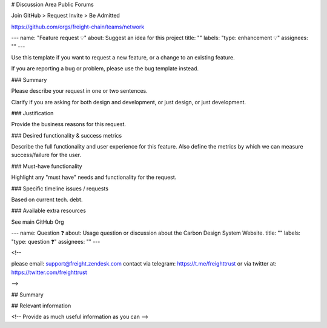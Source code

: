 # Discussion Area 
Public Forums 

Join GitHub > Request Invite > Be Admitted

https://github.com/orgs/freight-chain/teams/network

---
name: "Feature request 💡"
about: Suggest an idea for this project
title: ""
labels: "type: enhancement 💡"
assignees: ""
---

Use this template if you want to request a new feature, or a change to an existing feature.

If you are reporting a bug or problem, please use the bug template instead.

### Summary

Please describe your request in one or two sentences.

Clarify if you are asking for both design and development, or just design, or just development.

### Justification

Provide the business reasons for this request.

### Desired functionality & success metrics

Describe the full functionality and user experience for this feature. Also define the metrics by which we can measure success/failure for the user.

### Must-have functionality

Highlight any "must have" needs and functionality for the request.


### Specific timeline issues / requests

Based on current tech. debt.

### Available extra resources

See main GitHub Org

---
name: Question ❓
about: Usage question or discussion about the Carbon Design System Website.
title: ""
labels: "type: question ❓"
assignees: ""
---

<!--

please email: support@freight.zendesk.com
contact via telegram: https://t.me/freighttrust
or via twitter at: https://twitter.com/freighttrust

-->

## Summary

## Relevant information

<!-- Provide as much useful information as you can -->
